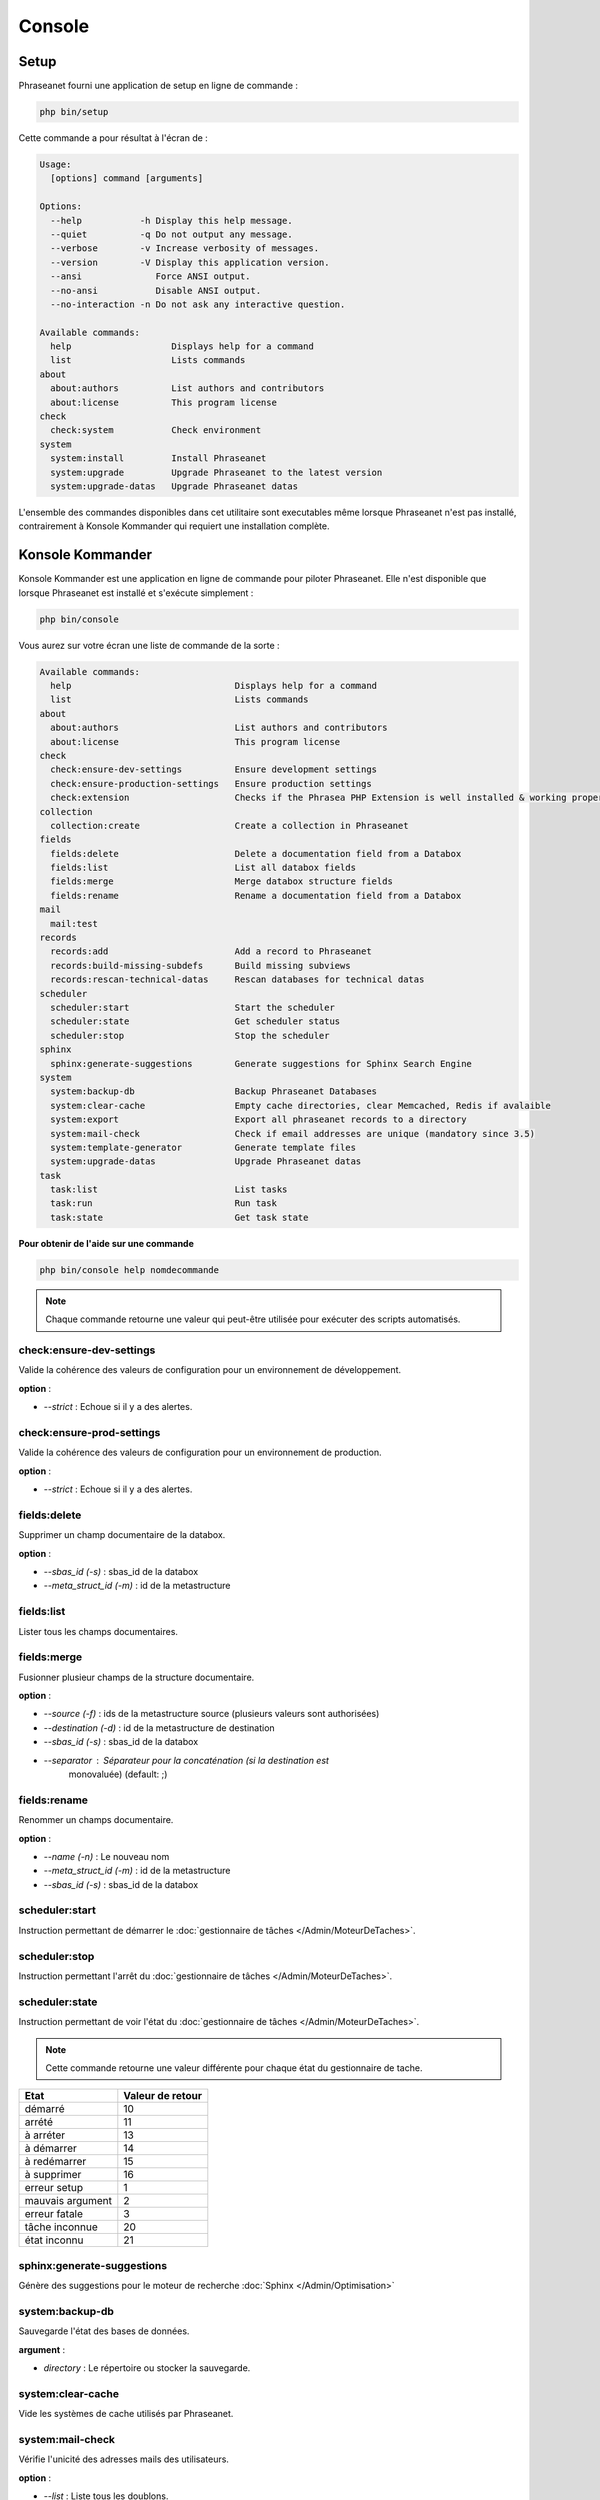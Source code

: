 Console
=======

Setup
-----

.. versionadded:: 3.8

   La commande setup a été ajoutée en version 3.8

Phraseanet fourni une application de setup en ligne de commande :

.. code-block:: bash

    php bin/setup

Cette commande a pour résultat à l'écran de :

.. code-block:: bash

    Usage:
      [options] command [arguments]

    Options:
      --help           -h Display this help message.
      --quiet          -q Do not output any message.
      --verbose        -v Increase verbosity of messages.
      --version        -V Display this application version.
      --ansi              Force ANSI output.
      --no-ansi           Disable ANSI output.
      --no-interaction -n Do not ask any interactive question.

    Available commands:
      help                   Displays help for a command
      list                   Lists commands
    about
      about:authors          List authors and contributors
      about:license          This program license
    check
      check:system           Check environment
    system
      system:install         Install Phraseanet
      system:upgrade         Upgrade Phraseanet to the latest version
      system:upgrade-datas   Upgrade Phraseanet datas

L'ensemble des commandes disponibles dans cet utilitaire sont executables même
lorsque Phraseanet n'est pas installé, contrairement à Konsole Kommander qui
requiert une installation complète.

Konsole Kommander
-----------------

Konsole Kommander est une application en ligne de commande pour piloter
Phraseanet. Elle n'est disponible que lorsque Phraseanet est installé et
s'exécute simplement :

.. code-block:: bash

    php bin/console

Vous aurez sur votre écran une liste de commande de la sorte :

.. code-block:: bash

    Available commands:
      help                               Displays help for a command
      list                               Lists commands
    about
      about:authors                      List authors and contributors
      about:license                      This program license
    check
      check:ensure-dev-settings          Ensure development settings
      check:ensure-production-settings   Ensure production settings
      check:extension                    Checks if the Phrasea PHP Extension is well installed & working properly.
    collection
      collection:create                  Create a collection in Phraseanet
    fields
      fields:delete                      Delete a documentation field from a Databox
      fields:list                        List all databox fields
      fields:merge                       Merge databox structure fields
      fields:rename                      Rename a documentation field from a Databox
    mail
      mail:test
    records
      records:add                        Add a record to Phraseanet
      records:build-missing-subdefs      Build missing subviews
      records:rescan-technical-datas     Rescan databases for technical datas
    scheduler
      scheduler:start                    Start the scheduler
      scheduler:state                    Get scheduler status
      scheduler:stop                     Stop the scheduler
    sphinx
      sphinx:generate-suggestions        Generate suggestions for Sphinx Search Engine
    system
      system:backup-db                   Backup Phraseanet Databases
      system:clear-cache                 Empty cache directories, clear Memcached, Redis if avalaible
      system:export                      Export all phraseanet records to a directory
      system:mail-check                  Check if email addresses are unique (mandatory since 3.5)
      system:template-generator          Generate template files
      system:upgrade-datas               Upgrade Phraseanet datas
    task
      task:list                          List tasks
      task:run                           Run task
      task:state                         Get task state

**Pour obtenir de l'aide sur une commande**

.. code-block:: bash

    php bin/console help nomdecommande

.. note::

    Chaque commande retourne une valeur qui peut-être utilisée pour
    exécuter des scripts automatisés.

check:ensure-dev-settings
*************************

Valide la cohérence des valeurs de configuration pour un environnement de
développement.

**option** :

* *--strict* : Echoue si il y a des alertes.

check:ensure-prod-settings
**************************

Valide la cohérence des valeurs de configuration pour un environnement de
production.

**option** :

* *--strict* : Echoue si il y a des alertes.

fields:delete
*************

Supprimer un champ documentaire de la databox.

**option** :

* *--sbas_id (-s)* : sbas_id de la databox
* *--meta_struct_id (-m)* : id de la metastructure

fields:list
***********

Lister tous les champs documentaires.

fields:merge
************

Fusionner plusieur champs de la structure documentaire.

**option** :

* *--source (-f)* : ids de la metastructure source (plusieurs valeurs sont
  authorisées)
* *--destination (-d)* : id de la metastructure de destination
* *--sbas_id (-s)* : sbas_id de la databox
* *--separator* : Séparateur pour la concaténation (si la destination est
    monovaluée) (default: ;)

fields:rename
*************

Renommer un champs documentaire.

**option** :

* *--name (-n)* : Le nouveau nom
* *--meta_struct_id (-m)* : id de la metastructure
* *--sbas_id (-s)* : sbas_id de la databox

scheduler:start
***************

Instruction permettant de démarrer le
:doc:`gestionnaire de tâches </Admin/MoteurDeTaches>`.

scheduler:stop
**************

Instruction permettant l'arrêt du
:doc:`gestionnaire de tâches </Admin/MoteurDeTaches>`.

scheduler:state
***************

Instruction permettant de voir l'état du
:doc:`gestionnaire de tâches </Admin/MoteurDeTaches>`.

.. note::

    Cette commande retourne une valeur différente pour chaque état du gestionnaire de tache.

+------------------+-----------------+
|  Etat            | Valeur de retour|
+==================+=================+
| démarré          | 10              |
+------------------+-----------------+
| arrété           | 11              |
+------------------+-----------------+
| à arréter        | 13              |
+------------------+-----------------+
| à démarrer       | 14              |
+------------------+-----------------+
| à redémarrer     | 15              |
+------------------+-----------------+
| à supprimer      | 16              |
+------------------+-----------------+
| erreur setup     | 1               |
+------------------+-----------------+
| mauvais argument | 2               |
+------------------+-----------------+
| erreur fatale    | 3               |
+------------------+-----------------+
| tâche inconnue   | 20              |
+------------------+-----------------+
| état inconnu     | 21              |
+------------------+-----------------+

sphinx:generate-suggestions
***************************

Génère des suggestions pour le moteur de recherche
:doc:`Sphinx </Admin/Optimisation>`

system:backup-db
****************

Sauvegarde l'état des bases de données.

**argument** :

* *directory* : Le répertoire ou stocker la sauvegarde.

system:clear-cache
******************

Vide les systèmes de cache utilisés par Phraseanet.

system:mail-check
*****************

Vérifie l'unicité des adresses mails des utilisateurs.

**option** :

* *--list* : Liste tous les doublons.

system:template-generator
*************************

Charge les fichiers de templates compilés.

system:upgrade
**************

Met à jour Phraseanet avec la dernière version.
